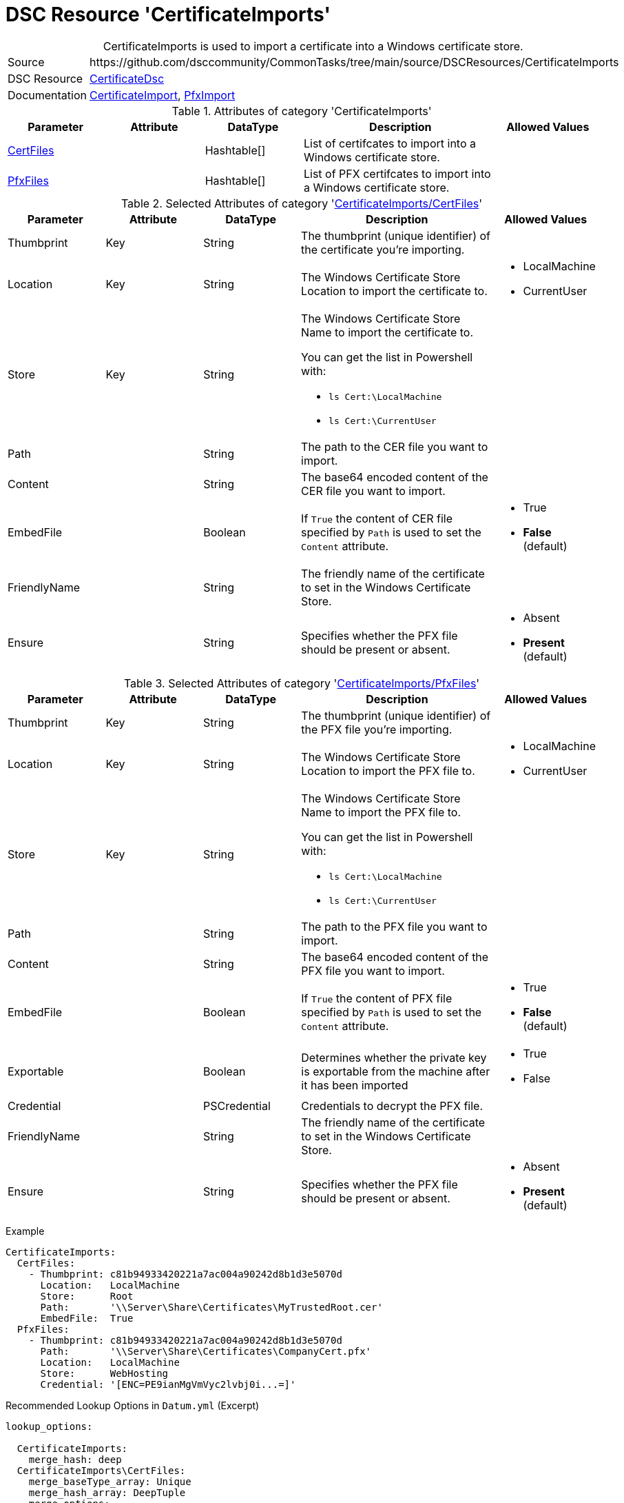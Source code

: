 // CommonTasks YAML Reference: CertificateImports
// =================================================

:YmlCategory: CertificateImports


[[dscyml_certificateimports, {YmlCategory}]]
= DSC Resource 'CertificateImports'
// didn't work in production: = DSC Resource '{YmlCategory}'


[[dscyml_certificateimports_abstract]]
.{YmlCategory} is used to import a certificate into a Windows certificate store.


[cols="1,3a" options="autowidth" caption=]
|===
| Source         | \https://github.com/dsccommunity/CommonTasks/tree/main/source/DSCResources/CertificateImports
| DSC Resource   | https://github.com/dsccommunity/CertificateDsc[CertificateDsc]
| Documentation  | https://github.com/dsccommunity/CertificateDsc/wiki/CertificateImport[CertificateImport],
                   https://github.com/dsccommunity/CertificateDsc/wiki/PfxImport[PfxImport]
|===


.Attributes of category '{YmlCategory}'
[cols="1,1,1,2a,1a" options="header"]
|===
| Parameter
| Attribute
| DataType
| Description
| Allowed Values

| [[dscyml_certificateimports_certfiles, {YmlCategory}/CertFiles]]<<dscyml_certificateimports_certfiles_details, CertFiles>>
|
| Hashtable[]
| List of certifcates to import into a Windows certificate store.
|

| [[dscyml_certificateimports_pfxfiles, {YmlCategory}/PfxFiles]]<<dscyml_certificateimports_pfxfiles_details, PfxFiles>>
|
| Hashtable[]
| List of PFX certifcates to import into a Windows certificate store.
|

|===


[[dscyml_certificateimports_certfiles_details]]
.Selected Attributes of category '<<dscyml_certificateimports_certfiles>>'
[cols="1,1,1,2a,1a" options="header"]
|===
| Parameter
| Attribute
| DataType
| Description
| Allowed Values

| Thumbprint
| Key
| String
| The thumbprint (unique identifier) of the certificate you're importing.
|

| Location
| Key
| String
| The Windows Certificate Store Location to import the certificate to.
| - LocalMachine
  - CurrentUser

| Store
| Key
| String
| The Windows Certificate Store Name to import the certificate to.

You can get the list in Powershell with:

- `ls Cert:\LocalMachine`
- `ls Cert:\CurrentUser`
|

| Path
|
| String
| The path to the CER file you want to import.
|

| Content
|
| String
| The base64 encoded content of the CER file you want to import.
|

| EmbedFile
|
| Boolean
| If `True` the content of CER file specified by `Path` is used to set the `Content` attribute.
| - True
  - *False* (default)

| FriendlyName
|
| String
| The friendly name of the certificate to set in the Windows Certificate Store.
|

| Ensure
| 
| String
| Specifies whether the PFX file should be present or absent.
| - Absent
  - *Present* (default)

|===


[[dscyml_certificateimports_pfxfiles_details]]
.Selected Attributes of category '<<dscyml_certificateimports_pfxfiles>>'
[cols="1,1,1,2a,1a" options="header"]
|===
| Parameter
| Attribute
| DataType
| Description
| Allowed Values

| Thumbprint
| Key
| String
| The thumbprint (unique identifier) of the PFX file you're importing.
|

| Location
| Key
| String
| The Windows Certificate Store Location to import the PFX file to.
| - LocalMachine
  - CurrentUser

| Store
| Key
| String
| The Windows Certificate Store Name to import the PFX file to.

You can get the list in Powershell with:

- `ls Cert:\LocalMachine`
- `ls Cert:\CurrentUser`
|

| Path
|
| String
| The path to the PFX file you want to import.
|

| Content
|
| String
| The base64 encoded content of the PFX file you want to import.
|

| EmbedFile
|
| Boolean
| If `True` the content of PFX file specified by `Path` is used to set the `Content` attribute.
| - True
  - *False* (default)

| Exportable
|
| Boolean
| Determines whether the private key is exportable from the machine after it has been imported	
| - True
  - False

| Credential
|
| PSCredential
| Credentials to decrypt the PFX file.
|

| FriendlyName
|
| String
| The friendly name of the certificate to set in the Windows Certificate Store.
|

| Ensure
| 
| String
| Specifies whether the PFX file should be present or absent.
| - Absent
  - *Present* (default)

|===


.Example
[source, yaml]
----
CertificateImports:
  CertFiles:
    - Thumbprint: c81b94933420221a7ac004a90242d8b1d3e5070d
      Location:   LocalMachine
      Store:      Root
      Path:       '\\Server\Share\Certificates\MyTrustedRoot.cer'
      EmbedFile:  True
  PfxFiles:
    - Thumbprint: c81b94933420221a7ac004a90242d8b1d3e5070d
      Path:       '\\Server\Share\Certificates\CompanyCert.pfx'
      Location:   LocalMachine
      Store:      WebHosting
      Credential: '[ENC=PE9ianMgVmVyc2lvbj0i...=]'
----


.Recommended Lookup Options in `Datum.yml` (Excerpt)
[source, yaml]
----
lookup_options:

  CertificateImports:
    merge_hash: deep
  CertificateImports\CertFiles:
    merge_baseType_array: Unique
    merge_hash_array: DeepTuple
    merge_options:
      tuple_keys:
        - Thumbprint
        - Location
        - Store
  CertificateImports\PfxFiles:
    merge_baseType_array: Unique
    merge_hash_array: DeepTuple
    merge_options:
      tuple_keys:
        - Thumbprint
        - Location
        - Store
----